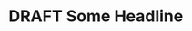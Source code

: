 
#+TODO: TODO NEXT | DONE
#+TODO: DRAFT PUBLISHED
#+TODO: BUG FEATURE | DONE

* DRAFT Some Headline
